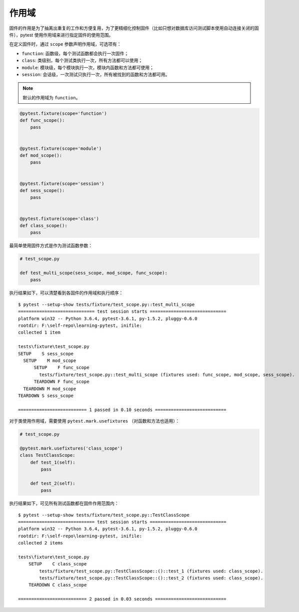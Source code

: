 作用域
=============

固件的作用是为了抽离出重复的工作和方便复用，为了更精细化控制固件（比如只想对数据库访问测试脚本使用自动连接关闭的固件），pytest 使用作用域来进行指定固件的使用范围。

在定义固件时，通过 ``scope`` 参数声明作用域，可选项有：

- ``function``: 函数级，每个测试函数都会执行一次固件；
- ``class``: 类级别，每个测试类执行一次，所有方法都可以使用；
- ``module``: 模块级，每个模块执行一次，模块内函数和方法都可使用；
- ``session``: 会话级，一次测试只执行一次，所有被找到的函数和方法都可用。


.. note::

   默认的作用域为 ``function``。

.. code-block:: python

    @pytest.fixture(scope='function')
    def func_scope():
        pass


    @pytest.fixture(scope='module')
    def mod_scope():
        pass


    @pytest.fixture(scope='session')
    def sess_scope():
        pass


    @pytest.fixture(scope='class')
    def class_scope():
        pass

最简单使用固件方式是作为测试函数参数：

.. code-block:: python

    # test_scope.py

    def test_multi_scope(sess_scope, mod_scope, func_scope):
        pass

执行结果如下，可以清楚看到各固件的作用域和执行顺序：

::

    $ pytest --setup-show tests/fixture/test_scope.py::test_multi_scope
    ============================= test session starts =============================
    platform win32 -- Python 3.6.4, pytest-3.6.1, py-1.5.2, pluggy-0.6.0
    rootdir: F:\self-repo\learning-pytest, inifile:
    collected 1 item

    tests\fixture\test_scope.py
    SETUP    S sess_scope
      SETUP    M mod_scope
          SETUP    F func_scope
            tests/fixture/test_scope.py::test_multi_scope (fixtures used: func_scope, mod_scope, sess_scope).
          TEARDOWN F func_scope
      TEARDOWN M mod_scope
    TEARDOWN S sess_scope

    ========================== 1 passed in 0.10 seconds ===========================




对于类使用作用域，需要使用 ``pytest.mark.usefixtures`` （对函数和方法也适用）：

.. code-block:: python

    # test_scope.py

    @pytest.mark.usefixtures('class_scope')
    class TestClassScope:
        def test_1(self):
            pass

        def test_2(self):
            pass

执行结果如下，可见所有测试函数都在固件作用范围内：

::

    $ pytest --setup-show tests/fixture/test_scope.py::TestClassScope
    ============================= test session starts =============================
    platform win32 -- Python 3.6.4, pytest-3.6.1, py-1.5.2, pluggy-0.6.0
    rootdir: F:\self-repo\learning-pytest, inifile:
    collected 2 items

    tests\fixture\test_scope.py
        SETUP    C class_scope
            tests/fixture/test_scope.py::TestClassScope::()::test_1 (fixtures used: class_scope).
            tests/fixture/test_scope.py::TestClassScope::()::test_2 (fixtures used: class_scope).
        TEARDOWN C class_scope

    ========================== 2 passed in 0.03 seconds ===========================











